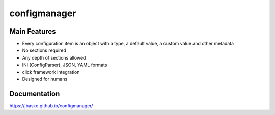 configmanager
=============

.. image:: https://travis-ci.org/jbasko/configmanager.svg?branch=master
    :target: https://travis-ci.org/jbasko/configmanager


Main Features
-------------

* Every configuration item is an object with a type, a default value, a custom value and other metadata
* No sections required
* Any depth of sections allowed
* INI (ConfigParser), JSON, YAML formats
* click framework integration
* Designed for humans


Documentation
-------------

https://jbasko.github.io/configmanager/
